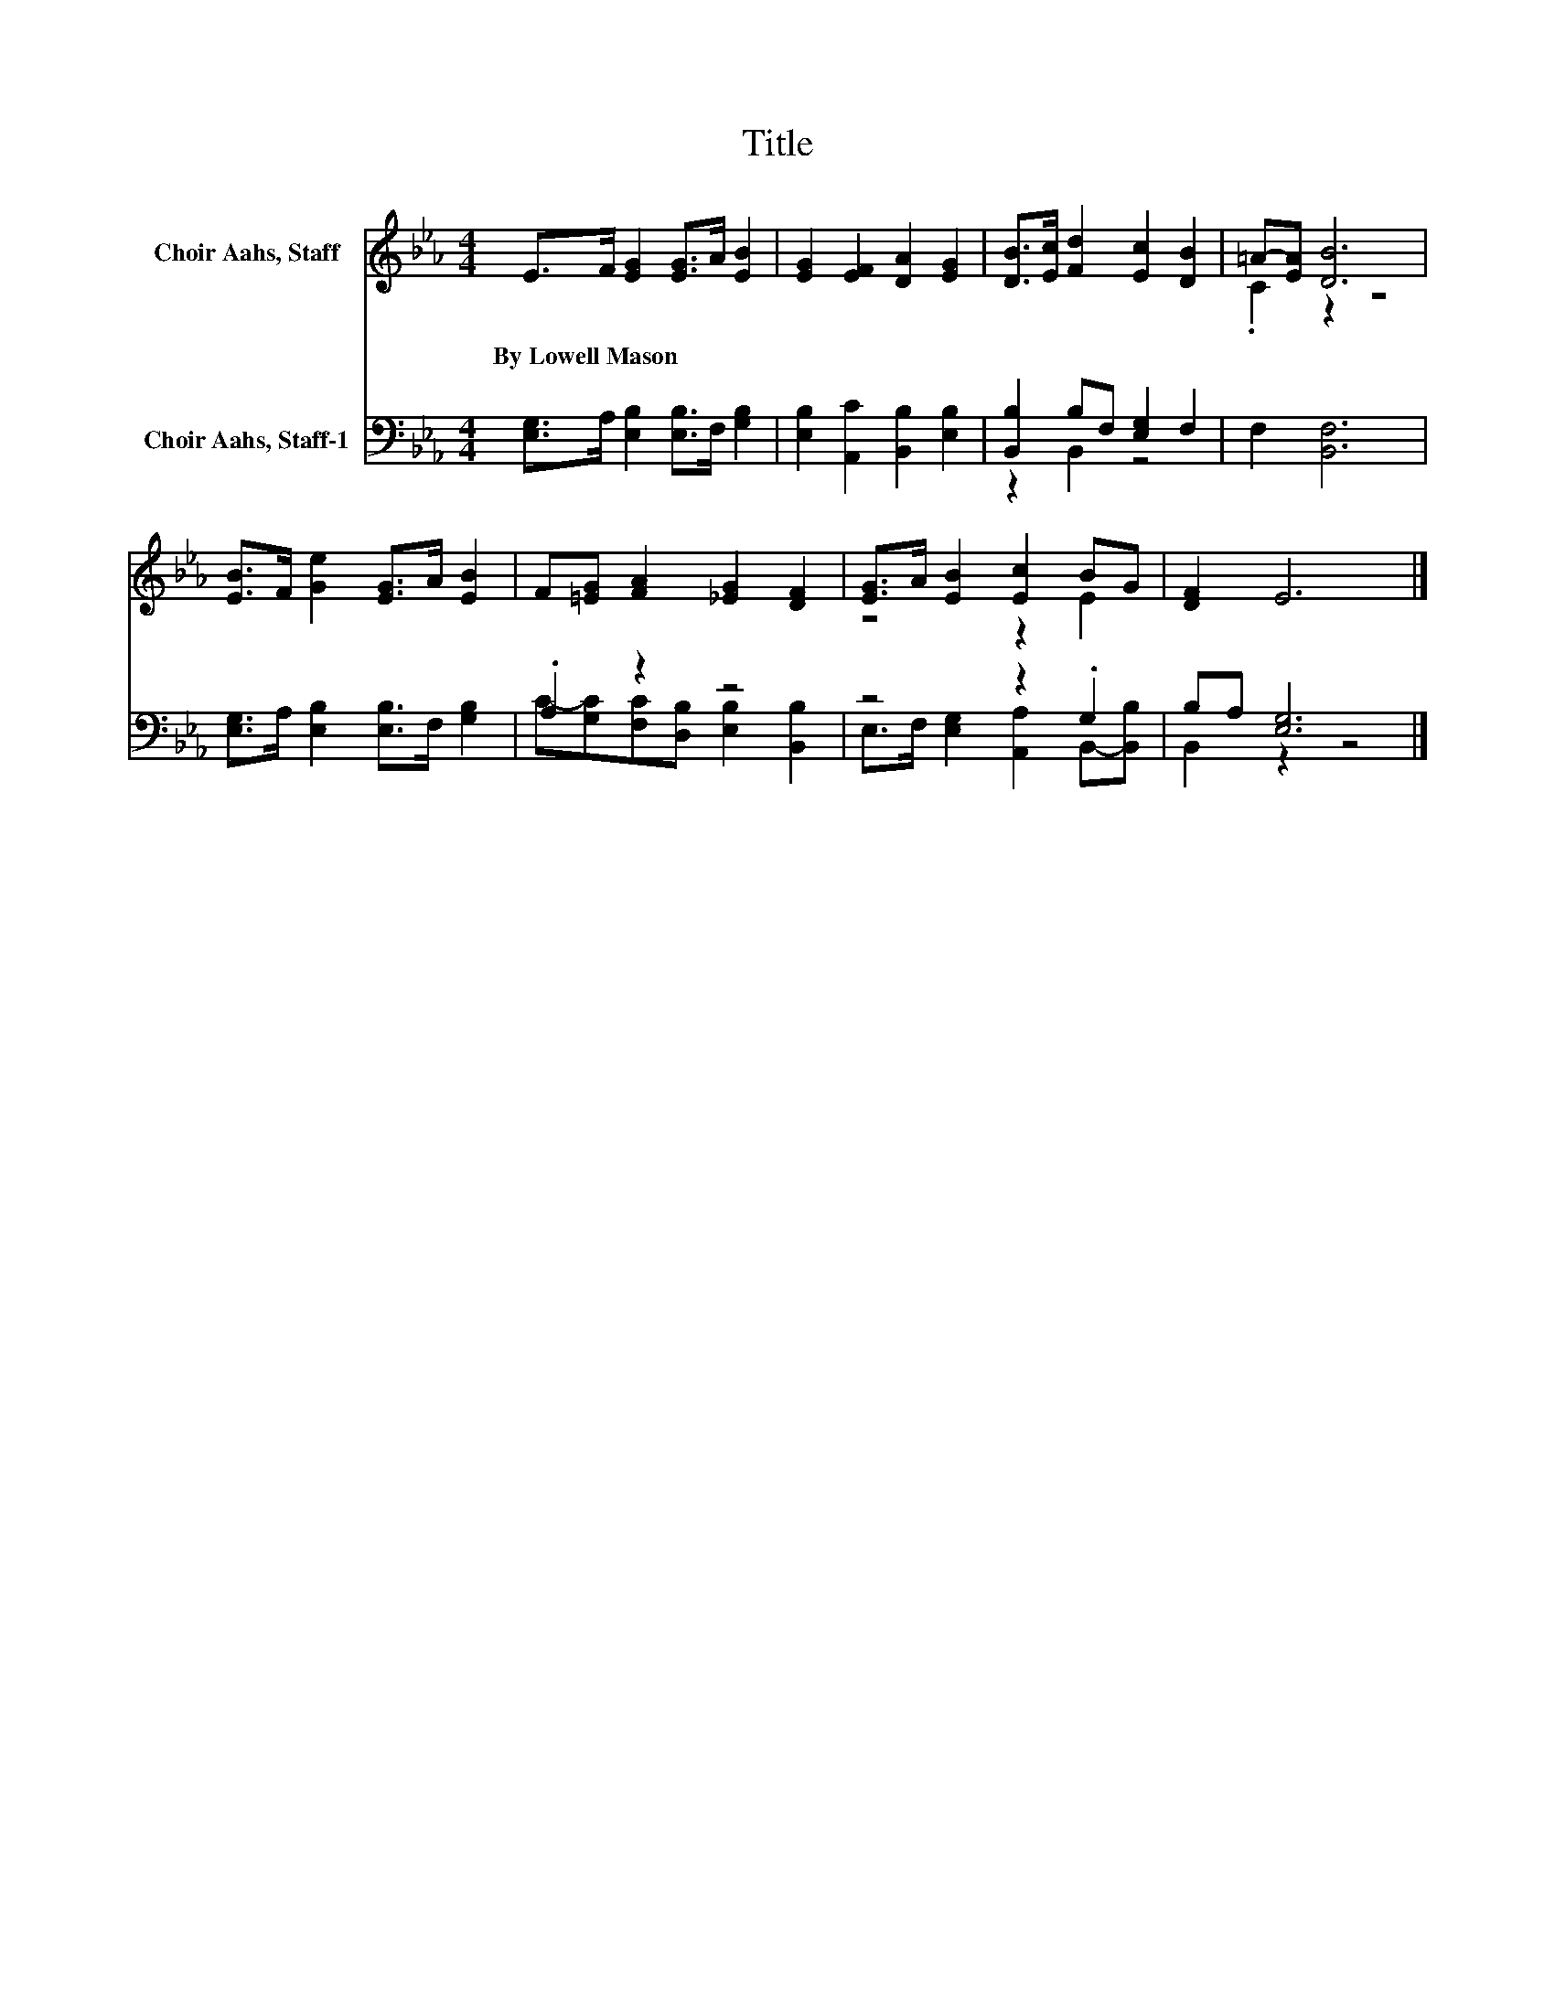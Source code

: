X:1
T:Title
%%score ( 1 2 ) ( 3 4 )
L:1/8
M:4/4
K:Eb
V:1 treble nm="Choir Aahs, Staff"
V:2 treble 
V:3 bass nm="Choir Aahs, Staff-1"
V:4 bass 
V:1
 E>F [EG]2 [EG]>A [EB]2 | [EG]2 [EF]2 [DA]2 [EG]2 | [DB]>[Ec] [Fd]2 [Ec]2 [DB]2 | =A-[EA] [DB]6 | %4
w: By~Lowell~Mason * * * * *||||
 [EB]>F [Ge]2 [EG]>A [EB]2 | F[=EG] [FA]2 [_EG]2 [DF]2 | [EG]>A [EB]2 [Ec]2 BG | [DF]2 E6 |] %8
w: ||||
V:2
 x8 | x8 | x8 | .C2 z2 z4 | x8 | x8 | z4 z2 E2 | x8 |] %8
V:3
 [E,G,]>A, [E,B,]2 [E,B,]>F, [G,B,]2 | [E,B,]2 [A,,C]2 [B,,B,]2 [E,B,]2 | %2
 [B,,B,]2 B,F, [E,G,]2 F,2 | F,2 [B,,F,]6 | [E,G,]>A, [E,B,]2 [E,B,]>F, [G,B,]2 | .A,2 z2 z4 | %6
 z4 z2 .G,2 | B,A, [E,G,]6 |] %8
V:4
 x8 | x8 | z2 B,,2 z4 | x8 | x8 | C-[G,C][F,C][D,B,] [E,B,]2 [B,,B,]2 | %6
 E,>F, [E,G,]2 [A,,A,]2 B,,-[B,,B,] | B,,2 z2 z4 |] %8

